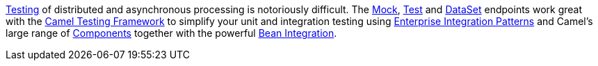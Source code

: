 [[ConfluenceContent]]
link:testing.html[Testing] of distributed and asynchronous processing is
notoriously difficult. The link:mock.html[Mock], link:test.html[Test]
and link:dataset.html[DataSet] endpoints work great with the
link:testing.html[Camel Testing Framework] to simplify your unit and
integration testing using
link:enterprise-integration-patterns.html[Enterprise Integration
Patterns] and Camel's large range of link:components.html[Components]
together with the powerful link:bean-integration.html[Bean Integration].
